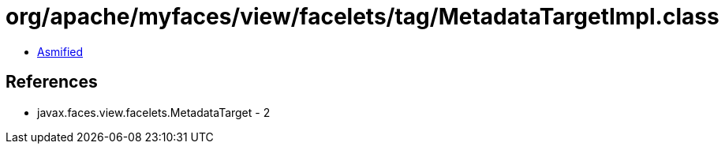 = org/apache/myfaces/view/facelets/tag/MetadataTargetImpl.class

 - link:MetadataTargetImpl-asmified.java[Asmified]

== References

 - javax.faces.view.facelets.MetadataTarget - 2
